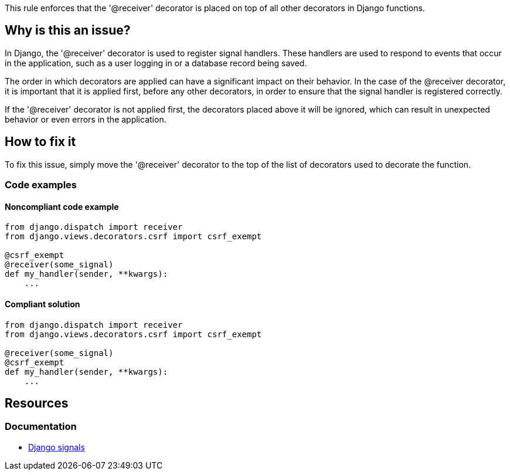 This rule enforces that the '@receiver' decorator is placed on top of all other decorators in Django functions.


== Why is this an issue?

In Django, the '@receiver' decorator is used to register signal handlers. These handlers are used to respond to events that occur in the application, such as a user logging in or a database record being saved.


The order in which decorators are applied can have a significant impact on their behavior. In the case of the @receiver decorator, it is important that it is applied first, before any other decorators, in order to ensure that the signal handler is registered correctly.


If the '@receiver' decorator is not applied first, the decorators placed above it will be ignored, which can result in unexpected behavior or even errors in the application.

== How to fix it

To fix this issue, simply move the '@receiver' decorator to the top of the list of decorators used to decorate the function.

=== Code examples

==== Noncompliant code example

[source,python]
----
from django.dispatch import receiver
from django.views.decorators.csrf import csrf_exempt

@csrf_exempt
@receiver(some_signal)
def my_handler(sender, **kwargs):
    ...
----

==== Compliant solution

[source,python]
----
from django.dispatch import receiver
from django.views.decorators.csrf import csrf_exempt

@receiver(some_signal)
@csrf_exempt
def my_handler(sender, **kwargs):
    ...
----


== Resources

=== Documentation
* https://docs.djangoproject.com/en/4.1/topics/signals/[Django signals]


ifdef::env-github,rspecator-view[]

'''
== Implementation Specification
(visible only on this page)

=== Message

Move this '@receiver' decorator to the top of the other decorators.


'''

endif::env-github,rspecator-view[]